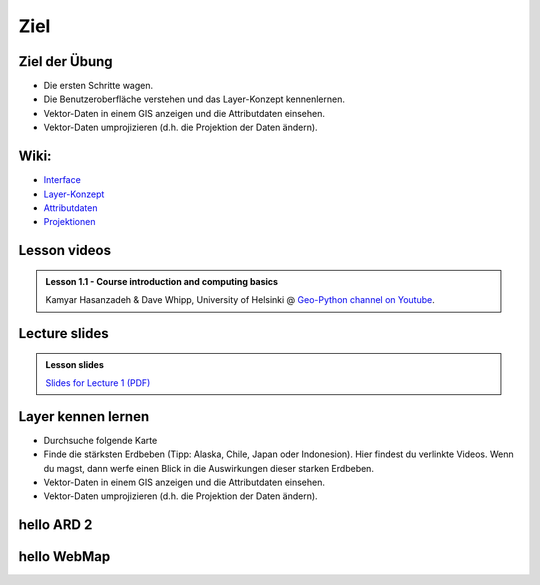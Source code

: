 Ziel
===============

Ziel der Übung
--------------

-  Die ersten Schritte wagen.
-  Die Benutzeroberfläche verstehen und das Layer-Konzept kennenlernen.
-  Vektor-Daten in einem GIS anzeigen und die Attributdaten einsehen.
-  Vektor-Daten umprojizieren (d.h. die Projektion der Daten ändern).


Wiki:
-----

-  `Interface <https://courses.gistools.geog.uni-heidelberg.de/giscience/gis-einfuehrung/wikis/qgis-Interface>`__
-  `Layer-Konzept <https://courses.gistools.geog.uni-heidelberg.de/giscience/gis-einfuehrung/wikis/qgis-Layer-Konzept>`__
-  `Attributdaten <https://courses.gistools.geog.uni-heidelberg.de/giscience/gis-einfuehrung/wikis/qgis-Attributdaten>`__
-  `Projektionen <https://courses.gistools.geog.uni-heidelberg.de/giscience/gis-einfuehrung/wikis/qgis-Projektionen>`__




Lesson videos
-------------

.. admonition:: Lesson 1.1 - Course introduction and computing basics
    :class: admonition-youtube

    ..  youtube:: T09uwbl42N8
    
    Kamyar Hasanzadeh & Dave Whipp, University of Helsinki @ `Geo-Python channel on Youtube <https://www.youtube.com/channel/UCQ1_1hZ0A1Vic2zmWE56s2A>`_.

Lecture slides
--------------

.. admonition:: Lesson slides

    `Slides for Lecture 1 (PDF) <../../_static/01-Computers-and-programs.pdf>`__


Layer kennen lernen
--------------

-  Durchsuche folgende Karte
-  Finde die stärksten Erdbeben (Tipp: Alaska, Chile, Japan oder Indonesion). Hier findest du verlinkte Videos. Wenn du magst, dann werfe einen Blick in die Auswirkungen dieser starken Erdbeben.
-  Vektor-Daten in einem GIS anzeigen und die Attributdaten einsehen.
-  Vektor-Daten umprojizieren (d.h. die Projektion der Daten ändern).

hello ARD 2
---------------

.. raw:: html

    <embed>

        <iframe src="https://www.tagesschau.de/ausland/asien/erdbeben-tibet-102.html" width="auto"></iframe>
        
    </embed>


hello WebMap
---------------

.. raw:: html

    <embed>

        <iframe src="http://earthquakes.terragis.space" width="512" height="288"></iframe>

    </embed>
